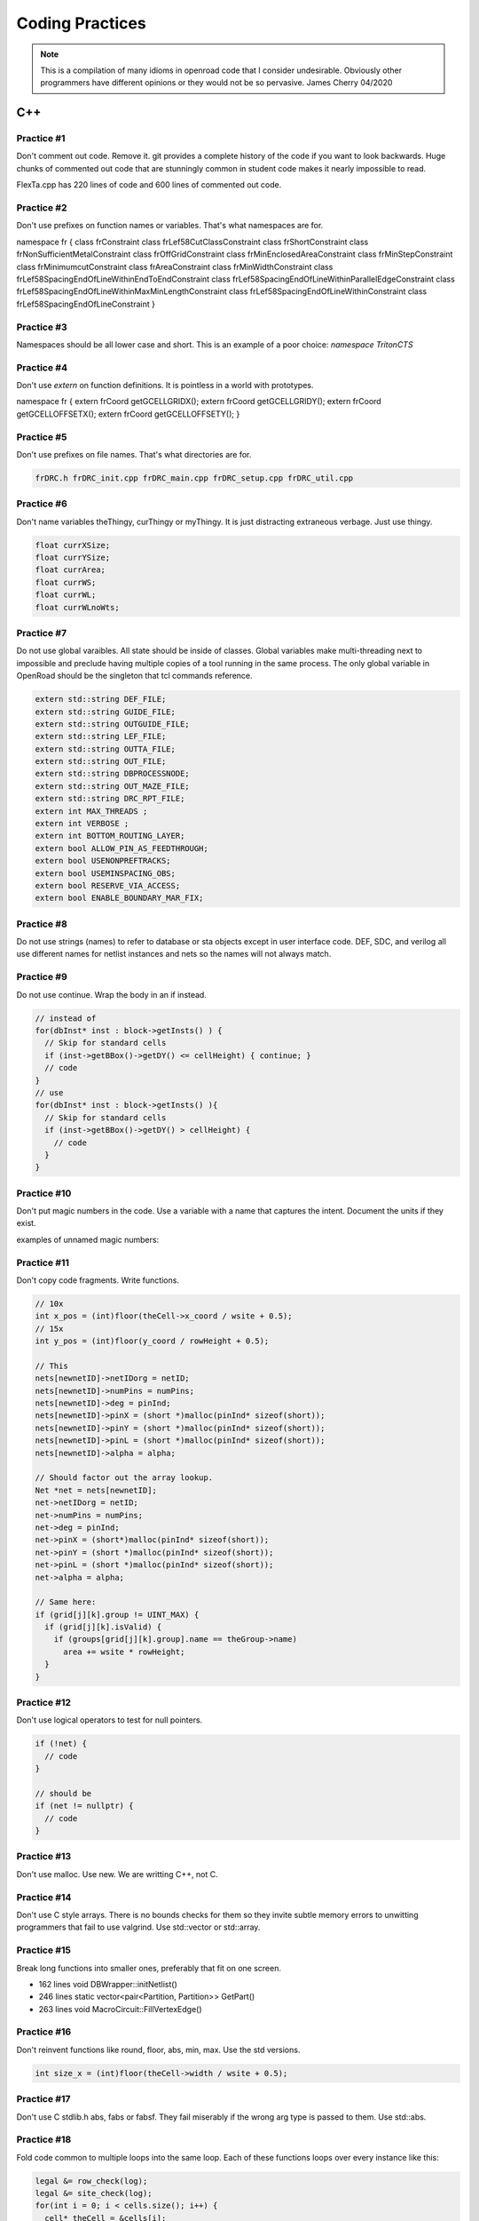 Coding Practices
================

.. note::
      This is a compilation of many idioms in openroad code that I consider
      undesirable. Obviously other programmers have different opinions or
      they would not be so pervasive. James Cherry 04/2020


C++
***


Practice #1
-----------

Don't comment out code. Remove it. git provides a complete history of
the code if you want to look backwards. Huge chunks of commented out
code that are stunningly common in student code makes it nearly
impossible to read.

FlexTa.cpp has 220 lines of code and 600 lines of commented out code.

Practice #2
-----------

Don't use prefixes on function names or variables. That's what namespaces are for.

.. code-block:: cpp

namespace fr {
class frConstraint
class frLef58CutClassConstraint
class frShortConstraint
class frNonSufficientMetalConstraint
class frOffGridConstraint
class frMinEnclosedAreaConstraint
class frMinStepConstraint
class frMinimumcutConstraint
class frAreaConstraint
class frMinWidthConstraint
class frLef58SpacingEndOfLineWithinEndToEndConstraint
class frLef58SpacingEndOfLineWithinParallelEdgeConstraint
class frLef58SpacingEndOfLineWithinMaxMinLengthConstraint
class frLef58SpacingEndOfLineWithinConstraint
class frLef58SpacingEndOfLineConstraint
}

Practice #3
-----------

Namespaces should be all lower case and short. This is an example of a poor
choice: `namespace TritonCTS`

Practice #4
-----------

Don't use `extern` on function definitions. It is pointless in a world
with prototypes.

.. code-block:: cpp

namespace fr {
extern frCoord getGCELLGRIDX();
extern frCoord
getGCELLGRIDY();
extern frCoord getGCELLOFFSETX();
extern frCoord
getGCELLOFFSETY();
}

Practice #5
-----------

Don't use prefixes on file names. That's what directories are for.

.. code-block:: shell

      frDRC.h frDRC_init.cpp frDRC_main.cpp frDRC_setup.cpp frDRC_util.cpp

Practice #6
-----------

Don't name variables theThingy, curThingy or myThingy. It is just distracting
extraneous verbage. Just use thingy.

.. code-block:: cpp

  float currXSize;
  float currYSize;
  float currArea;
  float currWS;
  float currWL;
  float currWLnoWts;

Practice #7
-----------

Do not use global varaibles. All state should be inside of classes.
Global variables make multi-threading next to impossible and preclude
having multiple copies of a tool running in the same process. The only
global variable in OpenRoad should be the singleton that tcl commands
reference.

.. code-block:: cpp

  extern std::string DEF_FILE;
  extern std::string GUIDE_FILE;
  extern std::string OUTGUIDE_FILE;
  extern std::string LEF_FILE;
  extern std::string OUTTA_FILE;
  extern std::string OUT_FILE;
  extern std::string DBPROCESSNODE;
  extern std::string OUT_MAZE_FILE;
  extern std::string DRC_RPT_FILE;
  extern int MAX_THREADS ;
  extern int VERBOSE ;
  extern int BOTTOM_ROUTING_LAYER;
  extern bool ALLOW_PIN_AS_FEEDTHROUGH;
  extern bool USENONPREFTRACKS;
  extern bool USEMINSPACING_OBS;
  extern bool RESERVE_VIA_ACCESS;
  extern bool ENABLE_BOUNDARY_MAR_FIX;

Practice #8
-----------

Do not use strings (names) to refer to database or sta objects except in
user interface code. DEF, SDC, and verilog all use different names for
netlist instances and nets so the names will not always match.

Practice #9
-----------

Do not use continue. Wrap the body in an if instead.

.. code-block:: cpp

  // instead of
  for(dbInst* inst : block->getInsts() ) {
    // Skip for standard cells
    if (inst->getBBox()->getDY() <= cellHeight) { continue; }
    // code
  }
  // use
  for(dbInst* inst : block->getInsts() ){
    // Skip for standard cells
    if (inst->getBBox()->getDY() > cellHeight) {
      // code
    }
  }


Practice #10
-----------

Don't put magic numbers in the code. Use a variable with a name that
captures the intent. Document the units if they exist.

examples of unnamed magic numbers:

.. code-block:: cpp
  referenceHpwl_= 446000000;
  coeffV = 1.36;
  coeffV = 1.2;
  double nearest_dist = 99999999999;
  if(dist < rowHeight \* 2) {}
  for(int i = 9; i > -1; i–) {}
  if(design_util > 0.6 \|\| num_fixed_nodes > 0) div = 1;
  avail_region_area += (theRect->xUR - theRect->xLL - (int)theRect->xUR % 200 + (int)t  heRect->xLL % 200 - 200) \* (theRect->yUR - theRect->yLL - (int)theRect->yUR % 2000 + (int)theRect->yLL % 2000 - 2000);


Practice #11
------------

Don't copy code fragments. Write functions.

.. code-block:: cpp

  // 10x
  int x_pos = (int)floor(theCell->x_coord / wsite + 0.5);
  // 15x
  int y_pos = (int)floor(y_coord / rowHeight + 0.5);
  
  // This
  nets[newnetID]->netIDorg = netID;
  nets[newnetID]->numPins = numPins;
  nets[newnetID]->deg = pinInd;
  nets[newnetID]->pinX = (short *)malloc(pinInd* sizeof(short));
  nets[newnetID]->pinY = (short *)malloc(pinInd* sizeof(short));
  nets[newnetID]->pinL = (short *)malloc(pinInd* sizeof(short));
  nets[newnetID]->alpha = alpha;
  
  // Should factor out the array lookup.
  Net *net = nets[newnetID];
  net->netIDorg = netID;
  net->numPins = numPins;
  net->deg = pinInd;
  net->pinX = (short*)malloc(pinInd* sizeof(short));
  net->pinY = (short *)malloc(pinInd* sizeof(short));
  net->pinL = (short *)malloc(pinInd* sizeof(short));
  net->alpha = alpha;
  
  // Same here:
  if (grid[j][k].group != UINT_MAX) {
    if (grid[j][k].isValid) {
      if (groups[grid[j][k].group].name == theGroup->name)
        area += wsite * rowHeight;
    }
  }

Practice #12
------------

Don't use logical operators to test for null pointers.

.. code-block:: cpp

  if (!net) {
    // code
  }
  
  // should be
  if (net != nullptr) {
    // code
  }

Practice #13
------------

Don't use malloc. Use new. We are writting C++, not C.

Practice #14
------------

Don't use C style arrays. There is no bounds checks for them so they
invite subtle memory errors to unwitting programmers that fail to use
valgrind. Use std::vector or std::array.

Practice #15
------------

Break long functions into smaller ones, preferably that fit on one
screen.

- 162 lines void DBWrapper::initNetlist()
- 246 lines static vector<pair<Partition, Partition>> GetPart()
- 263 lines void MacroCircuit::FillVertexEdge()

Practice #16
------------

Don't reinvent functions like round, floor, abs, min, max. Use the std
versions.

.. code-block:: cpp

  int size_x = (int)floor(theCell->width / wsite + 0.5);

Practice #17
------------

Don't use C stdlib.h abs, fabs or fabsf. They fail miserably if the
wrong arg type is passed to them. Use std::abs.

Practice #18
------------

Fold code common to multiple loops into the same loop. Each of these
functions loops over every instance like this:

.. code-block:: cpp

  legal &= row_check(log);
  legal &= site_check(log);
  for(int i = 0; i < cells.size(); i++) {
    cell* theCell = &cells[i];
    legal &= power_line_check(log);
    legal &= edge_check(log);
    legal &= placed_check(log);
    legal &= overlap_check(log);
  }
  // with this loop
  for(int i = 0; i < cells.size(); i++) {
    cell* theCell = &cells[i];
  }

Instead make one pass over the instances doing each check.

Practice #19
------------

Don't use == true, or == false.
Boolean expressions already have a value of true or false.

.. code-block:: cpp

  if(found.first == true) {
    // code
  }
  // is simply
  if(found.first) {
    // code
  }
  // and
  if(found.first == false) {
    // code
  }
  // is simply
  if(!found.first) {
   // code
  }

Practice #20
------------

Don't nest if statements. Use && on the clauses instead.

.. code-block:: cpp

  if(grid[j][k].group != UINT_MAX)
    if(grid[j][k].isValid == true)
      if(groups[grid[j][k].group].name == theGroup->name)
  
is simply

.. code-block:: cpp

  if(grid[j][k].group != UINT_MAX
     && grid[j][k].isValid
     && groups[grid[j][k].group].name == theGroup->name)

Practice #21
------------

Don't call return at the end of a function that does not return a value.

Practice #22
------------

Don't use <>'s to include anything but system headers. Your project's
headers should NEVER be in <>'s.
- https://gcc.gnu.org/onlinedocs/cpp/Include-Syntax.html
- https://stackoverflow.com/questions/21593/what-is-the-difference-between-include-filename-and-include-filename

These are all wrong:
.. code-block:: cpp

  #include <opendb/db.h>
  #include <ABKCommon/uofm_alloc.h>
  #include <OpenSTA/liberty/Liberty.hh>
  #include <opendb/db.h>
  #include <opendb/dbTypes.h>
  #include <opendb/defin.h>
  #include <opendb/defout.h>
  #include <opendb/lefin.h>



Practice #23
------------

Don't make "include the kitchen sink" headers and include them in every
source file. This is convenient (lazy) but slows the builds down for
everyone. Make each source file include just the headers it actually
needs.

.. code-block:: cpp

  // Types.hpp
  #include <OpenSTA/liberty/Liberty.hh>
  #include <opendb/db.h>
  #include <opendb/dbTypes.h>
  // It should be obvious that every source file is not reading def.
  #include <opendb/defin.h>
  // or writing it.
  #include <opendb/defout.h>
  #include <opendb/lefin.h>
  #include "db_sta/dbNetwork.hh"
  #include "db_sta/dbSta.hh"

Note this example also incorrectly uses <>'s around openroad headers.

Header files should only include files to support the header. Include
files necessary for code in the code file, not the header.

In the example below NONE of the system files listed are necessary for
the header file.

.. code-block:: cpp

  #include <stdio.h>
  #include <stdlib.h>
  #include <math.h>
  #include <limits.h>
  
  unsigned num_nets = 1000;
  unsigned num_terminals = 64;
  unsigned verbose = 0;
  float alpha1 = 1;
  float alpha2 = 0.45;
  float alpha3 = 0;
  float alpha4 = 0;
  float margin = 1.1;
  unsigned seed = 0;
  unsigned root_idx = 0;
  unsigned dist = 2;
  float beta = 1.4;
  bool runOneNet = false;
  unsigned net_num = 0;
  
Practice #24
------------

Use class declarations if you are only refering to object by pointer
instead of including their complete class definition. This can vastly
reduce the code the compiler has to process.

.. code-block:: cpp

  class Network;
  // instead of
  #include "Network.hh"

Practice #25
------------

Use pragma once instead of #define to protect headers from being read
more than once. The #define symbol has to be unique, which is difficult
to guarantee.

.. code-block:: cpp

  // Instead of:
  #ifndef __MACRO_PLACER_HASH_UTIL__
  #define __MACRO_PLACER_HASH_UTIL__
  #endif
  // use
  #pragma once

Practice #26
------------

Don't put "using namespace" inside a function. It makes no sense what so
ever but I have seen some very confused programmers do this far too many
times.

Practice #27
------------

Don't nest namespaces. We don't have enough code to justify that
complication.

Practice #28
------------

Don't use `using namespace` It is just asking for conflicts and doesn't
explicity declare what in the namespace is being used. Use `using
namespace::symbol;` instead. And especially NEVER EVER EVER `using namespace
std`. It is HUGE.

.. using namespace odb;

The following is especially confused because it is trying to "use" the
symbols in code that is already in the MacroPlace namespace.

.. code-block:: cpp

  using namespace MacroPlace;

  namespace MacroPlace { }

Practice #29
------------

Use `nullptr` instead of `NULL`. This is the C++ approved version of the
ancient C `#define`.

Practice #30
------------

Use range iteration. C++ iterators are ugly and verbose.

.. code-block:: cpp

  // Instead of
  odb::dbSet::iterator nIter;
  for (nIter = nets.begin(); nIter != nets.end(); ++nIter) {
    odb::dbNet* currNet = *nIter;
    // code
  }
  // use
  for (odb::dbNet* currNet : nets) {
    // code
  }

Practice #34
------------

Don't use end of line comments unless they are very short. Don't
assume that the person reading your code has a 60" monitor.

.. code-block:: cpp

  for (int x = firstTile._x; x <= lastTile._x; x++) { // Setting capacities of edges completely inside the adjust region according the percentage of reduction
    // code
  }

Practice #35
------------

Don't std::pow for powers of 2 or for decimal constants.

.. code-block:: cpp

  // This
  double newCapPerSqr = (_options->getCapPerSqr() * std::pow(10.0, -12));
  // Should be
  double newCapPerSqr = _options->getCapPerSqr() * 1E-12;
  
  // This
  unsigned numberOfTopologies = std::pow(2, numberOfNodes);
  // Should be
  unsigned numberOfTopologies = 1 << numberOfNodes;
      
Git
***

Practice #31
------------

Don't put /'s in `.gitignore` directory names. `test/`

Practice #32
------------

Don't put file names in `.gitignore` ignored directories. `test/results`
`test/results/diffs`

Practice #33
------------

Don't list compile artifacts in `.gitignore` They all end up in the build
directory so each file type does not have to appear in `.gitignore`.

All of the following is nonsense that has propagated faster than covid
in student code:

Compiled Object files
~~~~~~~~~~~~~~~~~~~~~

`\*.slo \*.lo \*.o \*.obj`

Precompiled Headers
~~~~~~~~~~~~~~~~~~~

`\*.gch \*.pch`

Compiled Dynamic libraries
~~~~~~~~~~~~~~~~~~~~~~~~~~

`\*.so \*.dylib \*.dll`

Fortran module files
~~~~~~~~~~~~~~~~~~~~

`\*.mod \*.smod`

Compiled Static libraries
~~~~~~~~~~~~~~~~~~~~~~~~~

`\*.lai \*.la \*.a \*.lib`

CMAKE
****

Practice #35
------------

Don't change compile flags in cmake files. These are set at the top
level and should not be overriden.

.. code-block:: cmake

  set(CMAKE_CXX_FLAGS "-O3")
  set(CMAKE_CXX_FLAGS_DEBUG "-g -ggdb")
  set(CMAKE_CXX_FLAGS_RELEASE "-O3")

Practice #36
------------

Don't put /'s in cmake directory names. Cmake knows they are
directories.

.. code-block:: cmake

      target_include_directories( ABKCommon PUBLIC ${ABKCOMMON_HOME} src/ )

Practice #37
------------

Don't use glob. Explictly list the files in a group.

.. code-block:: cmake

  # Instead of
  file(GLOB_RECURSE SRC_FILES ${CMAKE_CURRENT_SOURCE_DIR}/src/*.cpp)
  # should be
  list(REMOVE_ITEM SRC_FILES ${CMAKE_CURRENT_SOURCE_DIR}/src/Main.cpp)
    list(REMOVE_ITEM SRC_FILES ${CMAKE_CURRENT_SOURCE_DIR}/src/Parameters.h)
    list(REMOVE_ITEM SRC_FILES ${CMAKE_CURRENT_SOURCE_DIR}/src/Parameters.cpp)
